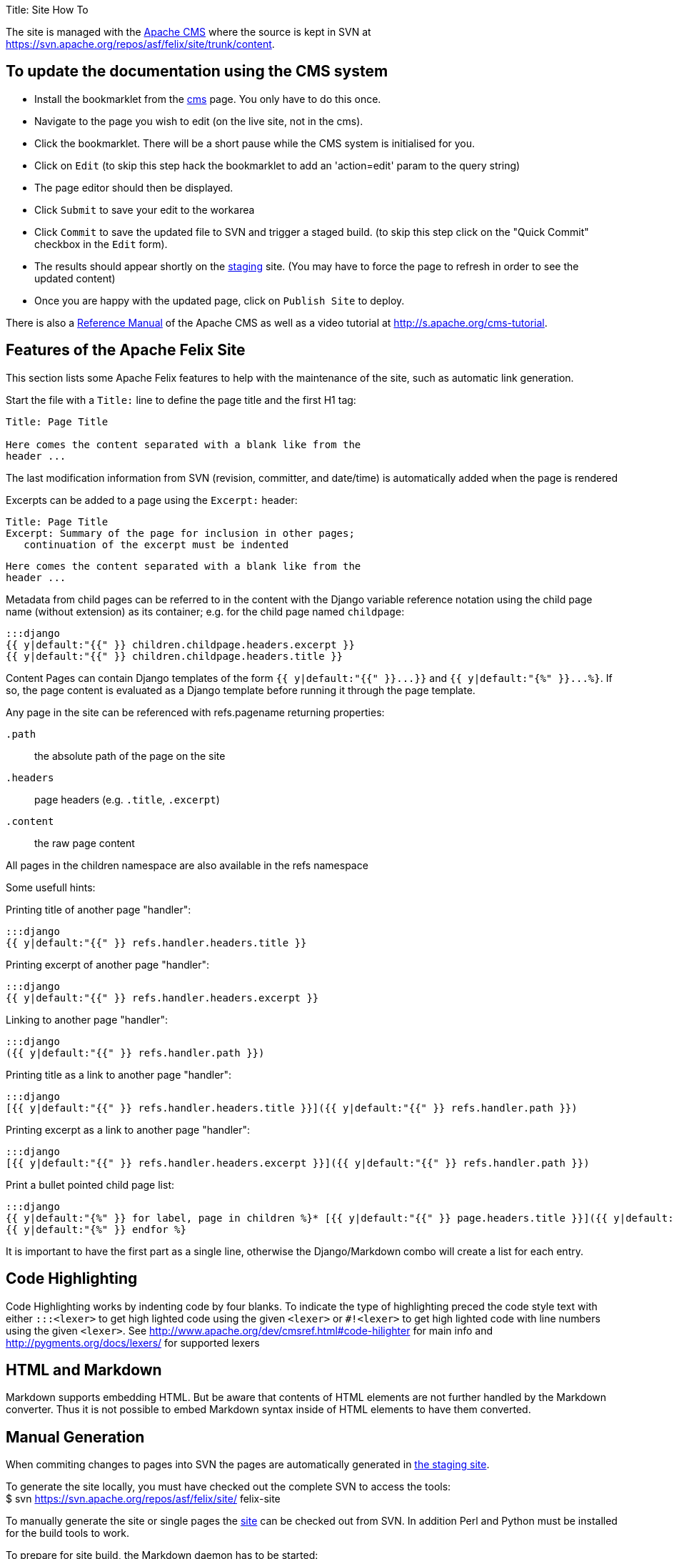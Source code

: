 Title: Site How To

The site is managed with the https://www.apache.org/dev/cms.html[Apache CMS] where the source is kept in SVN at https://svn.apache.org/repos/asf/felix/site/trunk/content.

== To update the documentation using the CMS system

* Install the bookmarklet from the https://cms.apache.org/[cms] page.
You only have to do this once.
* Navigate to the page you wish to edit (on the live site, not in the cms).
* Click the bookmarklet.
There will be a short pause while the CMS system is initialised for you.
* Click on `Edit` (to skip this step hack the bookmarklet to add an 'action=edit' param to the query string)
* The page editor should then be displayed.
* Click `Submit` to save your edit to the workarea
* Click `Commit` to save the updated file to SVN and trigger a staged build.
(to skip this step click on the "Quick Commit" checkbox in the `Edit` form).
* The results should appear shortly on the http://felix.staging.apache.org/content/documentation.html[staging] site.
(You may have to force the page to refresh in order to see the updated content)
* Once you are happy with the updated page, click on `Publish Site` to deploy.

There is also a https://www.apache.org/dev/cmsref.html[Reference Manual] of the Apache CMS as well as a video tutorial at http://s.apache.org/cms-tutorial.

== Features of the Apache Felix Site

This section lists some Apache Felix features to help with the maintenance of the site, such as automatic link generation.

Start the file with a `Title:` line to define the page title and the first H1 tag:

....
Title: Page Title

Here comes the content separated with a blank like from the
header ...
....

The last modification information from SVN (revision, committer, and date/time) is automatically added when the page is rendered

Excerpts can be added to a page using the `Excerpt:` header:

 Title: Page Title
 Excerpt: Summary of the page for inclusion in other pages;
    continuation of the excerpt must be indented

 Here comes the content separated with a blank like from the
 header ...

Metadata from child pages can be referred to in the content with the Django variable reference notation using the child page name (without extension) as its container;
e.g.
for the child page named `childpage`:

 :::django
 {{ y|default:"{{" }} children.childpage.headers.excerpt }}
 {{ y|default:"{{" }} children.childpage.headers.title }}

Content Pages can contain Django templates of the form `+{{ y|default:"{{" }}...}}+` and `+{{ y|default:"{%" }}...%}+`.
If so, the page content is evaluated as a Django template before running it through the page template.

Any page in the site can be referenced with refs.pagename returning properties:

`.path`:: the absolute path of the page on the site

`.headers`::
page headers (e.g.
`.title`, `.excerpt`)

`.content`:: the raw page content

All pages in the children namespace are also available in the refs namespace

Some usefull hints:

Printing title of another page "handler":

    :::django
    {{ y|default:"{{" }} refs.handler.headers.title }}

Printing excerpt of another page "handler":

    :::django
    {{ y|default:"{{" }} refs.handler.headers.excerpt }}

Linking to another page "handler":

    :::django
    ({{ y|default:"{{" }} refs.handler.path }})

Printing title as a link to another page "handler":

    :::django
    [{{ y|default:"{{" }} refs.handler.headers.title }}]({{ y|default:"{{" }} refs.handler.path }})

Printing excerpt as a link to another page "handler":

    :::django
    [{{ y|default:"{{" }} refs.handler.headers.excerpt }}]({{ y|default:"{{" }} refs.handler.path }})

Print a bullet pointed child page list:

    :::django
    {{ y|default:"{%" }} for label, page in children %}* [{{ y|default:"{{" }} page.headers.title }}]({{ y|default:"{{" }} page.path }})
    {{ y|default:"{%" }} endfor %}

It is important to have the first part as a single line, otherwise the Django/Markdown combo will create a list for each entry.

== Code Highlighting

Code Highlighting works by indenting code by four blanks.
To indicate the type of highlighting preced the code style text with either `:::<lexer>` to get high lighted code using the given `<lexer>` or `#!<lexer>` to get high lighted code with line numbers using the given `<lexer>`.
See http://www.apache.org/dev/cmsref.html#code-hilighter for main info and http://pygments.org/docs/lexers/ for supported lexers

== HTML and Markdown

Markdown supports embedding HTML.
But be aware that contents of HTML elements are not further handled by the Markdown converter.
Thus it is not possible to embed Markdown syntax inside of HTML elements to have them converted.

== Manual Generation

When commiting changes to pages into SVN the pages are automatically generated in http://felix.staging.apache.org[the staging site].+++<div class="info">+++To generate the site locally, you must have checked out the complete SVN to access the tools:+++<div class="codehilite">+++$ svn https://svn.apache.org/repos/asf/felix/site/ felix-site+++</div>++++++</div>+++

To manually generate the site or single pages the http://svn.apache.org/repos/asf/felix/site[site] can be checked out from SVN.
In addition Perl and Python must be installed for the build tools to work.

To prepare for site build, the Markdown daemon has to be started:

 :::sh
 $ export MARKDOWN_SOCKET="$PWD/tools/build/../markdown.socket"
 $ export PYTHONPATH="$PWD/tools/build"
 $ python "$PWD/tools/build/markdownd.py"

The `MARKDOWN_SOCKET` environment variables is also required by the `build_site.pl` and `build_file.pl` scripts to connect to the Markdown daemon.

To build the complete site use the `build_site.pl` script:

 :::sh
 $ tools/build/build_site.pl --source-base $PWD/trunk \
     --target-base $PWD/trunk/target

To build a single page use the `build_file.pl` script:

 :::sh
 $ tools/build/build_site.pl --source-base $PWD/trunk \
     --target-base $PWD/trunk/target \
     --source content/documentation.mdtext

The argument to the `--source` parameter is relative to the `--source-base` folder.

== Configuring site generation on Mac

Those instructions were computed on Mountain Lion.

A couple of Python and Perl libraries are required and need to be installed

 :::sh
 $ sudo easy_install Pygments
 $ sudo easy_install Markdown

And for the Perl modules:

 :::sh
 $ sudo cpan install XML::Atom::Feed
 $ sudo cpan install XML::RSS::Parser
 $ sudo cpan install XML::Parser::Lite
 $ sudo cpan install XML::RSS::Parser::Lite
 $ sudo cpan install Net::Twitter
 $ sudo cpan install SVN::Client

Be careful that some of those commands require time...
Once done, launch the mardown daemon with the following command from the SVN root:

 :::sh
 $ export MARKDOWN_SOCKET="$PWD/tools/build/../markdown.socket"
 $ export PYTHONPATH="$PWD/tools/build"
 $ python "$PWD/tools/build/markdownd.py"

And finally, generate the web site from the svn root with:

 :::sh
 tools/build/build_site.pl --source-base $PWD/trunk     --target-base $PWD/trunk/target
